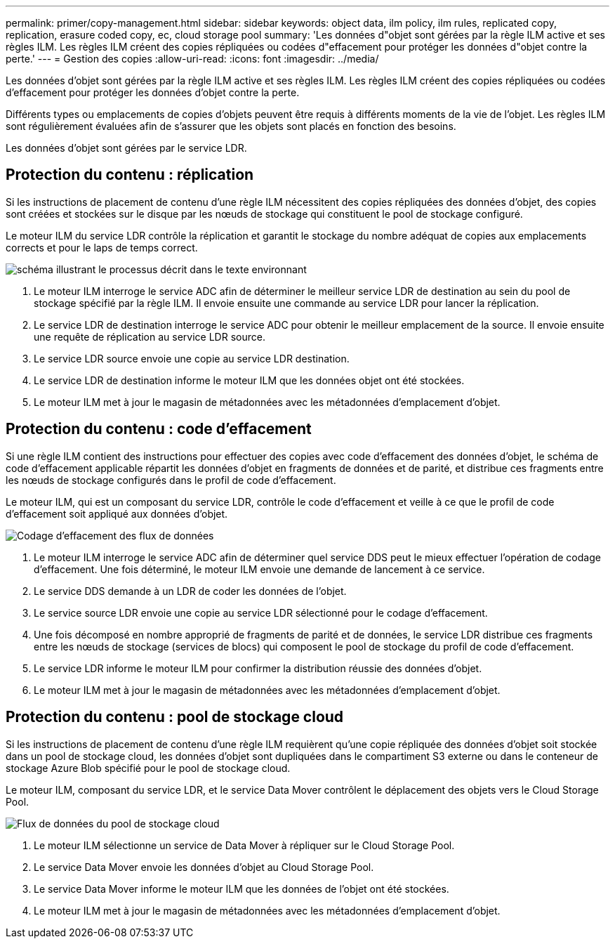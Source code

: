 ---
permalink: primer/copy-management.html 
sidebar: sidebar 
keywords: object data, ilm policy, ilm rules, replicated copy, replication, erasure coded copy, ec, cloud storage pool 
summary: 'Les données d"objet sont gérées par la règle ILM active et ses règles ILM. Les règles ILM créent des copies répliquées ou codées d"effacement pour protéger les données d"objet contre la perte.' 
---
= Gestion des copies
:allow-uri-read: 
:icons: font
:imagesdir: ../media/


[role="lead"]
Les données d'objet sont gérées par la règle ILM active et ses règles ILM. Les règles ILM créent des copies répliquées ou codées d'effacement pour protéger les données d'objet contre la perte.

Différents types ou emplacements de copies d'objets peuvent être requis à différents moments de la vie de l'objet. Les règles ILM sont régulièrement évaluées afin de s'assurer que les objets sont placés en fonction des besoins.

Les données d'objet sont gérées par le service LDR.



== Protection du contenu : réplication

Si les instructions de placement de contenu d'une règle ILM nécessitent des copies répliquées des données d'objet, des copies sont créées et stockées sur le disque par les nœuds de stockage qui constituent le pool de stockage configuré.

Le moteur ILM du service LDR contrôle la réplication et garantit le stockage du nombre adéquat de copies aux emplacements corrects et pour le laps de temps correct.

image::../media/replication_data_flow.png[schéma illustrant le processus décrit dans le texte environnant]

. Le moteur ILM interroge le service ADC afin de déterminer le meilleur service LDR de destination au sein du pool de stockage spécifié par la règle ILM. Il envoie ensuite une commande au service LDR pour lancer la réplication.
. Le service LDR de destination interroge le service ADC pour obtenir le meilleur emplacement de la source. Il envoie ensuite une requête de réplication au service LDR source.
. Le service LDR source envoie une copie au service LDR destination.
. Le service LDR de destination informe le moteur ILM que les données objet ont été stockées.
. Le moteur ILM met à jour le magasin de métadonnées avec les métadonnées d'emplacement d'objet.




== Protection du contenu : code d'effacement

Si une règle ILM contient des instructions pour effectuer des copies avec code d'effacement des données d'objet, le schéma de code d'effacement applicable répartit les données d'objet en fragments de données et de parité, et distribue ces fragments entre les nœuds de stockage configurés dans le profil de code d'effacement.

Le moteur ILM, qui est un composant du service LDR, contrôle le code d'effacement et veille à ce que le profil de code d'effacement soit appliqué aux données d'objet.

image::../media/erasure_coding_data_flow.png[Codage d'effacement des flux de données]

. Le moteur ILM interroge le service ADC afin de déterminer quel service DDS peut le mieux effectuer l'opération de codage d'effacement. Une fois déterminé, le moteur ILM envoie une demande de lancement à ce service.
. Le service DDS demande à un LDR de coder les données de l'objet.
. Le service source LDR envoie une copie au service LDR sélectionné pour le codage d'effacement.
. Une fois décomposé en nombre approprié de fragments de parité et de données, le service LDR distribue ces fragments entre les nœuds de stockage (services de blocs) qui composent le pool de stockage du profil de code d'effacement.
. Le service LDR informe le moteur ILM pour confirmer la distribution réussie des données d'objet.
. Le moteur ILM met à jour le magasin de métadonnées avec les métadonnées d'emplacement d'objet.




== Protection du contenu : pool de stockage cloud

Si les instructions de placement de contenu d'une règle ILM requièrent qu'une copie répliquée des données d'objet soit stockée dans un pool de stockage cloud, les données d'objet sont dupliquées dans le compartiment S3 externe ou dans le conteneur de stockage Azure Blob spécifié pour le pool de stockage cloud.

Le moteur ILM, composant du service LDR, et le service Data Mover contrôlent le déplacement des objets vers le Cloud Storage Pool.

image::../media/cloud_storage_pool_data_flow.png[Flux de données du pool de stockage cloud]

. Le moteur ILM sélectionne un service de Data Mover à répliquer sur le Cloud Storage Pool.
. Le service Data Mover envoie les données d'objet au Cloud Storage Pool.
. Le service Data Mover informe le moteur ILM que les données de l'objet ont été stockées.
. Le moteur ILM met à jour le magasin de métadonnées avec les métadonnées d'emplacement d'objet.


